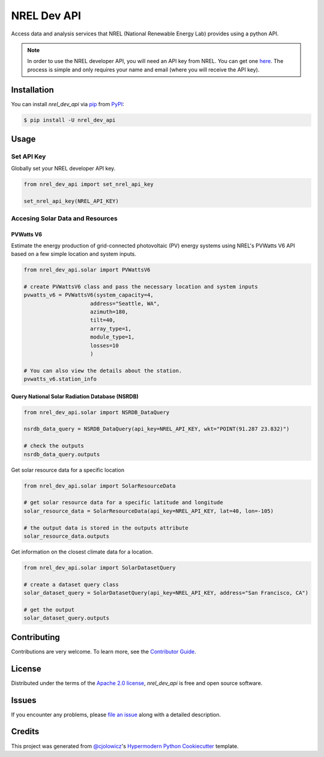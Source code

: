 NREL Dev API
============

|PyPI| |Status| |Python Version| |License|

|Read the Docs| |Tests| |Codecov|

|pre-commit| |Black|

.. |PyPI| image:: https://img.shields.io/pypi/v/nrel_dev_api.svg
   :target: https://pypi.org/project/nrel_dev_api/
   :alt: PyPI
.. |Status| image:: https://img.shields.io/pypi/status/nrel_dev_api.svg
   :target: https://pypi.org/project/nrel_dev_api/
   :alt: Status
.. |Python Version| image:: https://img.shields.io/pypi/pyversions/nrel_dev_api
   :target: https://pypi.org/project/nrel_dev_api
   :alt: Python Version
.. |License| image:: https://img.shields.io/pypi/l/nrel_dev_api
   :target: https://opensource.org/licenses/Apache-2.0
   :alt: License
.. |Read the Docs| image:: https://img.shields.io/readthedocs/nrel_dev_api/latest.svg?label=Read%20the%20Docs
   :target: https://nrel_dev_api.readthedocs.io/
   :alt: Read the documentation at https://nrel_dev_api.readthedocs.io/
.. |Tests| image:: https://github.com/SarthakJariwala/nrel_dev_api/workflows/Tests/badge.svg
   :target: https://github.com/SarthakJariwala/nrel_dev_api/actions?workflow=Tests
   :alt: Tests
.. |Codecov| image:: https://codecov.io/gh/SarthakJariwala/nrel_dev_api/branch/main/graph/badge.svg
   :target: https://codecov.io/gh/SarthakJariwala/nrel_dev_api
   :alt: Codecov
.. |pre-commit| image:: https://img.shields.io/badge/pre--commit-enabled-brightgreen?logo=pre-commit&logoColor=white
   :target: https://github.com/pre-commit/pre-commit
   :alt: pre-commit
.. |Black| image:: https://img.shields.io/badge/code%20style-black-000000.svg
   :target: https://github.com/psf/black
   :alt: Black


Access data and analysis services that NREL (National Renewable Energy Lab) provides using a python API.

.. note:: In order to use the NREL developer API, you will need an API key from NREL. You can get one `here <https://developer.nrel.gov/signup/>`_. The process is simple and only requires your name and email (where you will receive the API key).


Installation
------------

You can install *nrel_dev_api* via pip_ from PyPI_:

.. code:: console

   $ pip install -U nrel_dev_api


Usage
-----

Set API Key
+++++++++++

Globally set your NREL developer API key.

.. code:: python

   from nrel_dev_api import set_nrel_api_key

   set_nrel_api_key(NREL_API_KEY)


Accesing Solar Data and Resources
+++++++++++++++++++++++++++++++++

++++++++++
PVWatts V6
++++++++++

Estimate the energy production of grid-connected photovoltaic (PV) energy systems using NREL's PVWatts V6 API based on a few simple location and system inputs.

.. code:: python

   from nrel_dev_api.solar import PVWattsV6

   # create PVWattsV6 class and pass the necessary location and system inputs
   pvwatts_v6 = PVWattsV6(system_capacity=4,
                        address="Seattle, WA",
                        azimuth=180,
                        tilt=40,
                        array_type=1,
                        module_type=1,
                        losses=10
                        )

   # You can also view the details about the station.
   pvwatts_v6.station_info

+++++++++++++++++++++++++++++++++++++++++++++++
Query National Solar Radiation Database (NSRDB)
+++++++++++++++++++++++++++++++++++++++++++++++

.. code:: python

   from nrel_dev_api.solar import NSRDB_DataQuery

   nsrdb_data_query = NSRDB_DataQuery(api_key=NREL_API_KEY, wkt="POINT(91.287 23.832)")

   # check the outputs
   nsrdb_data_query.outputs

Get solar resource data for a specific location

.. code:: python

   from nrel_dev_api.solar import SolarResourceData

   # get solar resource data for a specific latitude and longitude
   solar_resource_data = SolarResourceData(api_key=NREL_API_KEY, lat=40, lon=-105)

   # the output data is stored in the outputs attribute
   solar_resource_data.outputs

Get information on the closest climate data for a location.

.. code:: python

   from nrel_dev_api.solar import SolarDatasetQuery

   # create a dataset query class
   solar_dataset_query = SolarDatasetQuery(api_key=NREL_API_KEY, address="San Francisco, CA")

   # get the output
   solar_dataset_query.outputs


Contributing
------------

Contributions are very welcome.
To learn more, see the `Contributor Guide`_.


License
-------

Distributed under the terms of the `Apache 2.0 license`_,
*nrel_dev_api* is free and open source software.


Issues
------

If you encounter any problems,
please `file an issue`_ along with a detailed description.


Credits
-------

This project was generated from `@cjolowicz`_'s `Hypermodern Python Cookiecutter`_ template.

.. _@cjolowicz: https://github.com/cjolowicz
.. _Cookiecutter: https://github.com/audreyr/cookiecutter
.. _Apache 2.0 license: https://opensource.org/licenses/Apache-2.0
.. _PyPI: https://pypi.org/
.. _Hypermodern Python Cookiecutter: https://github.com/cjolowicz/cookiecutter-hypermodern-python
.. _file an issue: https://github.com/SarthakJariwala/nrel_dev_api/issues
.. _pip: https://pip.pypa.io/
.. github-only
.. _Contributor Guide: CONTRIBUTING.rst
.. _Usage: https://nrel_dev_api.readthedocs.io/en/latest/usage.html
